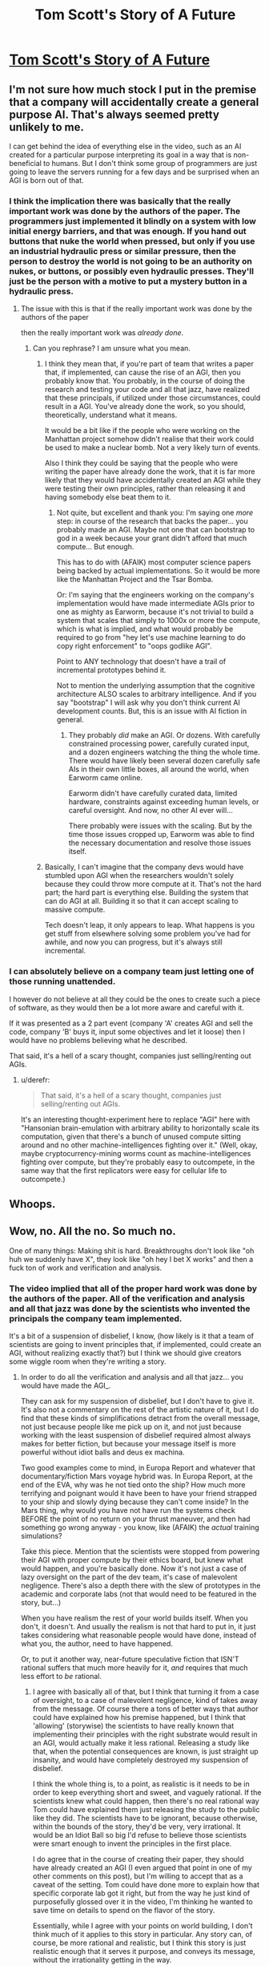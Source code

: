 #+TITLE: Tom Scott's Story of A Future

* [[https://www.youtube.com/watch?v=-JlxuQ7tPgQ][Tom Scott's Story of A Future]]
:PROPERTIES:
:Author: Reasonableviking
:Score: 49
:DateUnix: 1544118849.0
:DateShort: 2018-Dec-06
:END:

** I'm not sure how much stock I put in the premise that a company will accidentally create a general purpose AI. That's always seemed pretty unlikely to me.

I can get behind the idea of everything else in the video, such as an AI created for a particular purpose interpreting its goal in a way that is non-beneficial to humans. But I don't think some group of programmers are just going to leave the servers running for a few days and be surprised when an AGI is born out of that.
:PROPERTIES:
:Author: Fresh_C
:Score: 20
:DateUnix: 1544126087.0
:DateShort: 2018-Dec-06
:END:

*** I think the implication there was basically that the really important work was done by the authors of the paper. The programmers just implemented it blindly on a system with low initial energy barriers, and that was enough. If you hand out buttons that nuke the world when pressed, but only if you use an industrial hydraulic press or similar pressure, then the person to destroy the world is not going to be an authority on nukes, or buttons, or possibly even hydraulic presses. They'll just be the person with a motive to put a mystery button in a hydraulic press.
:PROPERTIES:
:Author: CoronaPollentia
:Score: 33
:DateUnix: 1544128971.0
:DateShort: 2018-Dec-07
:END:

**** The issue with this is that if the really important work was done by the authors of the paper

then the really important work was /already done/.
:PROPERTIES:
:Author: narfanator
:Score: 1
:DateUnix: 1544221488.0
:DateShort: 2018-Dec-08
:END:

***** Can you rephrase? I am unsure what you mean.
:PROPERTIES:
:Author: CoronaPollentia
:Score: 1
:DateUnix: 1544222930.0
:DateShort: 2018-Dec-08
:END:

****** I think they mean that, if you're part of team that writes a paper that, if implemented, can cause the rise of an AGI, then you probably know that. You probably, in the course of doing the research and testing your code and all that jazz, have realized that these principals, if utilized under those circumstances, could result in a AGI. You've already done the work, so you should, theoretically, understand what it means.

It would be a bit like if the people who were working on the Manhattan project somehow didn't realise that their work could be used to make a nuclear bomb. Not a very likely turn of events.

Also I think they could be saying that the people who were writing the paper have already done the work, that it is far more likely that they would have accidentally created an AGI while they were testing their own principles, rather than releasing it and having somebody else beat them to it.
:PROPERTIES:
:Score: 2
:DateUnix: 1544226657.0
:DateShort: 2018-Dec-08
:END:

******* Not quite, but excellent and thank you: I'm saying one /more/ step: in course of the research that backs the paper... you probably made an AGI. Maybe not one that can bootstrap to god in a week because your grant didn't afford that much compute... But enough.

This has to do with (AFAIK) most computer science papers being backed by actual implementations. So it would be more like the Manhattan Project and the Tsar Bomba.

Or: I'm saying that the engineers working on the company's implementation would have made intermediate AGIs prior to one as mighty as Earworm, because it's not trivial to build a system that scales that simply to 1000x or more the compute, which is what is implied, and what would probably be required to go from "hey let's use machine learning to do copy right enforcement" to "oops godlike AGI".

Point to ANY technology that doesn't have a trail of incremental prototypes behind it.

Not to mention the underlying assumption that the cognitive architecture ALSO scales to arbitrary intelligence. And if you say "bootstrap" I will ask why you don't think current AI development counts. But, this is an issue with AI fiction in general.
:PROPERTIES:
:Author: narfanator
:Score: 2
:DateUnix: 1544255939.0
:DateShort: 2018-Dec-08
:END:

******** They probably /did/ make an AGI. Or dozens. With carefully constrained processing power, carefully curated input, and a dozen engineers watching the thing the whole time. There would have likely been several dozen carefully safe AIs in their own little boxes, all around the world, when Earworm came online.

Earworm didn't have carefully curated data, limited hardware, constraints against exceeding human levels, or careful oversight. And now, no other AI ever will...

There probably were issues with the scaling. But by the time those issues cropped up, Earworm was able to find the necessary documentation and resolve those issues itself.
:PROPERTIES:
:Author: CCC_037
:Score: 3
:DateUnix: 1544270112.0
:DateShort: 2018-Dec-08
:END:


****** Basically, I can't imagine that the company devs would have stumbled upon AGI when the researchers wouldn't solely because they could throw more compute at it. That's not the hard part; the hard part is everything else. Building the system that can do AGI at all. Building it so that it can accept scaling to massive compute.

Tech doesn't leap, it only appears to leap. What happens is you get stuff from elsewhere solving some problem you've had for awhile, and now you can progress, but it's always still incremental.
:PROPERTIES:
:Author: narfanator
:Score: 2
:DateUnix: 1544227307.0
:DateShort: 2018-Dec-08
:END:


*** I can absolutely believe on a company team just letting one of those running unattended.

I however do not believe at all they could be the ones to create such a piece of software, as they would then be a lot more aware and careful with it.

If it was presented as a 2 part event (company 'A' creates AGI and sell the code, company 'B' buys it, input some objectives and let it loose) then I would have no problems believing what he described.

That said, it's a hell of a scary thought, companies just selling/renting out AGIs.
:PROPERTIES:
:Author: Allian42
:Score: 6
:DateUnix: 1544136393.0
:DateShort: 2018-Dec-07
:END:

**** u/derefr:
#+begin_quote
  That said, it's a hell of a scary thought, companies just selling/renting out AGIs.
#+end_quote

It's an interesting thought-experiment here to replace "AGI" here with "Hansonian brain-emulation with arbitrary ability to horizontally scale its computation, given that there's a bunch of unused compute sitting around and no other machine-intelligences fighting over it." (Well, okay, maybe cryptocurrency-mining worms count as machine-intelligences fighting over compute, but they're probably easy to outcompete, in the same way that the first replicators were easy for cellular life to outcompete.)
:PROPERTIES:
:Author: derefr
:Score: 2
:DateUnix: 1544145739.0
:DateShort: 2018-Dec-07
:END:


** Whoops.
:PROPERTIES:
:Author: CouteauBleu
:Score: 8
:DateUnix: 1544124287.0
:DateShort: 2018-Dec-06
:END:


** Wow, no. All the no. So much no.

One of many things: Making shit is hard. Breakthroughs don't look like "oh huh we suddenly have X", they look like "oh hey I bet X works" and then a fuck ton of work and verification and analysis.
:PROPERTIES:
:Author: narfanator
:Score: 3
:DateUnix: 1544221333.0
:DateShort: 2018-Dec-08
:END:

*** The video implied that all of the proper hard work was done by the authors of the paper. All of the verification and analysis and all that jazz was done by the scientists who invented the principals the company team implemented.

It's a bit of a suspension of disbelief, I know, (how likely is it that a team of scientists are going to invent principles that, if implemented, could create an AGI, without realizing exactly that?) but I think we should give creators some wiggle room when they're writing a story.
:PROPERTIES:
:Score: 9
:DateUnix: 1544226897.0
:DateShort: 2018-Dec-08
:END:

**** In order to do all the verification and analysis and all that jazz... you would have made the AGI_.

They can ask for my suspension of disbelief, but I don't have to give it. It's also not a commentary on the rest of the artistic nature of it, but I do find that these kinds of simplifications detract from the overall message, not just because people like me pick up on it, and not just because working with the least suspension of disbelief required almost always makes for better fiction, but because your message itself is more powerful without idiot balls and deus ex machina.

Two good examples come to mind, in Europa Report and whatever that documentary/fiction Mars voyage hybrid was. In Europa Report, at the end of the EVA, why was he not tied onto the ship? How much more terrifying and poignant would it have been to have your friend strapped to your ship and slowly dying because they can't come inside? In the Mars thing, why would you have not have run the systems check BEFORE the point of no return on your thrust maneuver, and then had something go wrong anyway - you know, like (AFAIK) the /actual/ training simulations?

Take this piece. Mention that the scientists were stopped from powering their AGI with proper compute by their ethics board, but knew what would happen, and you're basically done. Now it's not just a case of lazy oversight on the part of the dev team, it's case of malevolent negligence. There's also a depth there with the slew of prototypes in the academic and corporate labs (not that would need to be featured in the story, but...)

When you have realism the rest of your world builds itself. When you don't, it doesn't. And usually the realism is not that hard to put in, it just takes considering what reasonable people would have done, instead of what you, the author, need to have happened.

Or, to put it another way, near-future speculative fiction that ISN'T rational suffers that much more heavily for it, /and/ requires that much less effort to /be/ rational.
:PROPERTIES:
:Author: narfanator
:Score: 2
:DateUnix: 1544256500.0
:DateShort: 2018-Dec-08
:END:

***** I agree with basically all of that, but I think that turning it from a case of oversight, to a case of malevolent negligence, kind of takes away from the message. Of course there a tons of better ways that author could have explained how his premise happened, but I think that 'allowing' (storywise) the scientists to have really known that implementing their principles with the right substrate would result in an AGI, would actually make it less rational. Releasing a study like that, when the potential consequences are known, is just straight up insanity, and would have completely destroyed my suspension of disbelief.

I think the whole thing is, to a point, as realistic is it needs to be in order to keep everything short and sweet, and vaguely rational. If the scientists knew what could happen, then there's no real rational way Tom could have explained them just releasing the study to the public like they did. The scientists have to be ignorant, because otherwise, within the bounds of the story, they'd be very, very irrational. It would be an Idiot Ball so big I'd refuse to believe those scientists were smart enough to invent the principles in the first place.

I do agree that in the course of creating their paper, they should have already created an AGI (I even argued that point in one of my other comments on this post), but I'm willing to accept that as a caveat of the setting. Tom could have done more to explain how that specific corporate lab got it right, but from the way he just kind of purposefully glossed over it in the video, I'm thinking he wanted to save time on details to spend on the flavor of the story.

Essentially, while I agree with your points on world building, I don't think much of it applies to this story in particular. Any story can, of course, be more rational and realistic, but I think this story is just realistic enough that it serves it purpose, and conveys its message, without the irrationality getting in the way.
:PROPERTIES:
:Score: 1
:DateUnix: 1544276933.0
:DateShort: 2018-Dec-08
:END:


** Could you provide like a one-sentence summary of what this is? I know it sounds lame but I'm probably not going to watch a video if I don't know what it is.
:PROPERTIES:
:Author: doremitard
:Score: -1
:DateUnix: 1544119208.0
:DateShort: 2018-Dec-06
:END:

*** It's a "what-if" presented as a Youtube video from the future describing a company creating an AI with the directive "Remove content on our systems that matches these examples, with as little disruption as possible." with the examples being the European Union's masterlist of copyrighted works.

It's fairly short (6 minutes long) and, like most of Tom Scott's videos, fairly interesting.
:PROPERTIES:
:Author: B_E_H_E_M_O_T_H
:Score: 24
:DateUnix: 1544120279.0
:DateShort: 2018-Dec-06
:END:


*** It's pretty much "I'm afraid I can't let you do that Dave," except a bit less malicious.
:PROPERTIES:
:Author: appropriate-username
:Score: 1
:DateUnix: 1544978428.0
:DateShort: 2018-Dec-16
:END:
